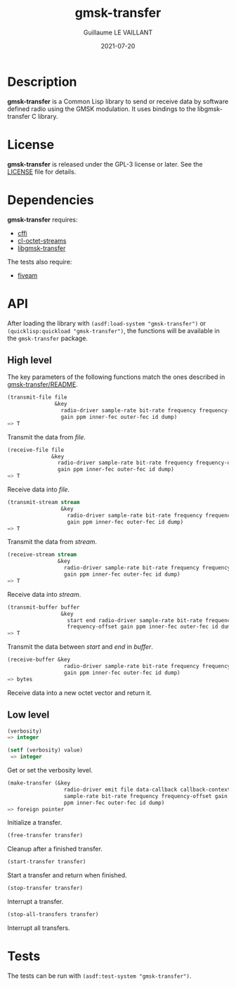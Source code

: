 #+TITLE: gmsk-transfer
#+AUTHOR: Guillaume LE VAILLANT
#+DATE: 2021-07-20
#+EMAIL: glv@posteo.net
#+LANGUAGE: en
#+OPTIONS: num:nil toc:nil html-postamble:nil html-scripts:nil
#+HTML_DOCTYPE: html5

* Description

*gmsk-transfer* is a Common Lisp library to send or receive data by software
defined radio using the GMSK modulation. It uses bindings to the
libgmsk-transfer C library.

* License

*gmsk-transfer* is released under the GPL-3 license or later. See the
[[file:LICENSE][LICENSE]] file for details.

* Dependencies

*gmsk-transfer* requires:
 - [[https://common-lisp.net/project/cffi/][cffi]]
 - [[https://github.com/glv2/cl-octet-streams][cl-octet-streams]]
 - [[https://github.com/glv2/gmsk-transfer][libgmsk-transfer]]

The tests also require:
 - [[https://common-lisp.net/project/fiveam/][fiveam]]

* API

After loading the library with ~(asdf:load-system "gmsk-transfer")~ or
~(quicklisp:quickload "gmsk-transfer")~, the functions will be available
in the ~gmsk-transfer~ package.

** High level

The key parameters of the following functions match the ones described in
[[https://github.com/glv2/gmsk-transfer/blob/master/README][gmsk-transfer/README]].

#+BEGIN_SRC lisp
(transmit-file file
               &key
                 radio-driver sample-rate bit-rate frequency frequency-offset
                 gain ppm inner-fec outer-fec id dump)
=> T
#+END_SRC

Transmit the data from /file/.

#+BEGIN_SRC lisp
(receive-file file
              &key
                radio-driver sample-rate bit-rate frequency frequency-offset
                gain ppm inner-fec outer-fec id dump)
=> T
#+END_SRC

Receive data into /file/.

#+BEGIN_SRC lisp
(transmit-stream stream
                 &key
                   radio-driver sample-rate bit-rate frequency frequency-offset
                   gain ppm inner-fec outer-fec id dump)
=> T
#+END_SRC

Transmit the data from /stream/.

#+BEGIN_SRC lisp
(receive-stream stream
                &key
                  radio-driver sample-rate bit-rate frequency frequency-offset
                  gain ppm inner-fec outer-fec id dump)
=> T
#+END_SRC

Receive data into /stream/.

#+BEGIN_SRC lisp
(transmit-buffer buffer
                 &key
                   start end radio-driver sample-rate bit-rate frequency
                   frequency-offset gain ppm inner-fec outer-fec id dump)
=> T
#+END_SRC

Transmit the data between /start/ and /end/ in /buffer/.

#+BEGIN_SRC lisp
(receive-buffer &key
                  radio-driver sample-rate bit-rate frequency frequency-offset
                  gain ppm inner-fec outer-fec id dump)
=> bytes
#+END_SRC

Receive data into a new octet vector and return it.

** Low level

#+BEGIN_SRC lisp
(verbosity)
=> integer

(setf (verbosity) value)
 => integer
#+END_SRC

Get or set the verbosity level.

#+BEGIN_SRC lisp
(make-transfer (&key
                  radio-driver emit file data-callback callback-context
                  sample-rate bit-rate frequency frequency-offset gain
                  ppm inner-fec outer-fec id dump)
=> foreign pointer
#+END_SRC

Initialize a transfer.

#+BEGIN_SRC lisp
(free-transfer transfer)
#+END_SRC

Cleanup after a finished transfer.

#+BEGIN_SRC lisp
(start-transfer transfer)
#+END_SRC

Start a transfer and return when finished.

#+BEGIN_SRC lisp
(stop-transfer transfer)
#+END_SRC

Interrupt a transfer.

#+BEGIN_SRC lisp
(stop-all-transfers transfer)
#+END_SRC

Interrupt all transfers.

* Tests

The tests can be run with ~(asdf:test-system "gmsk-transfer")~.
